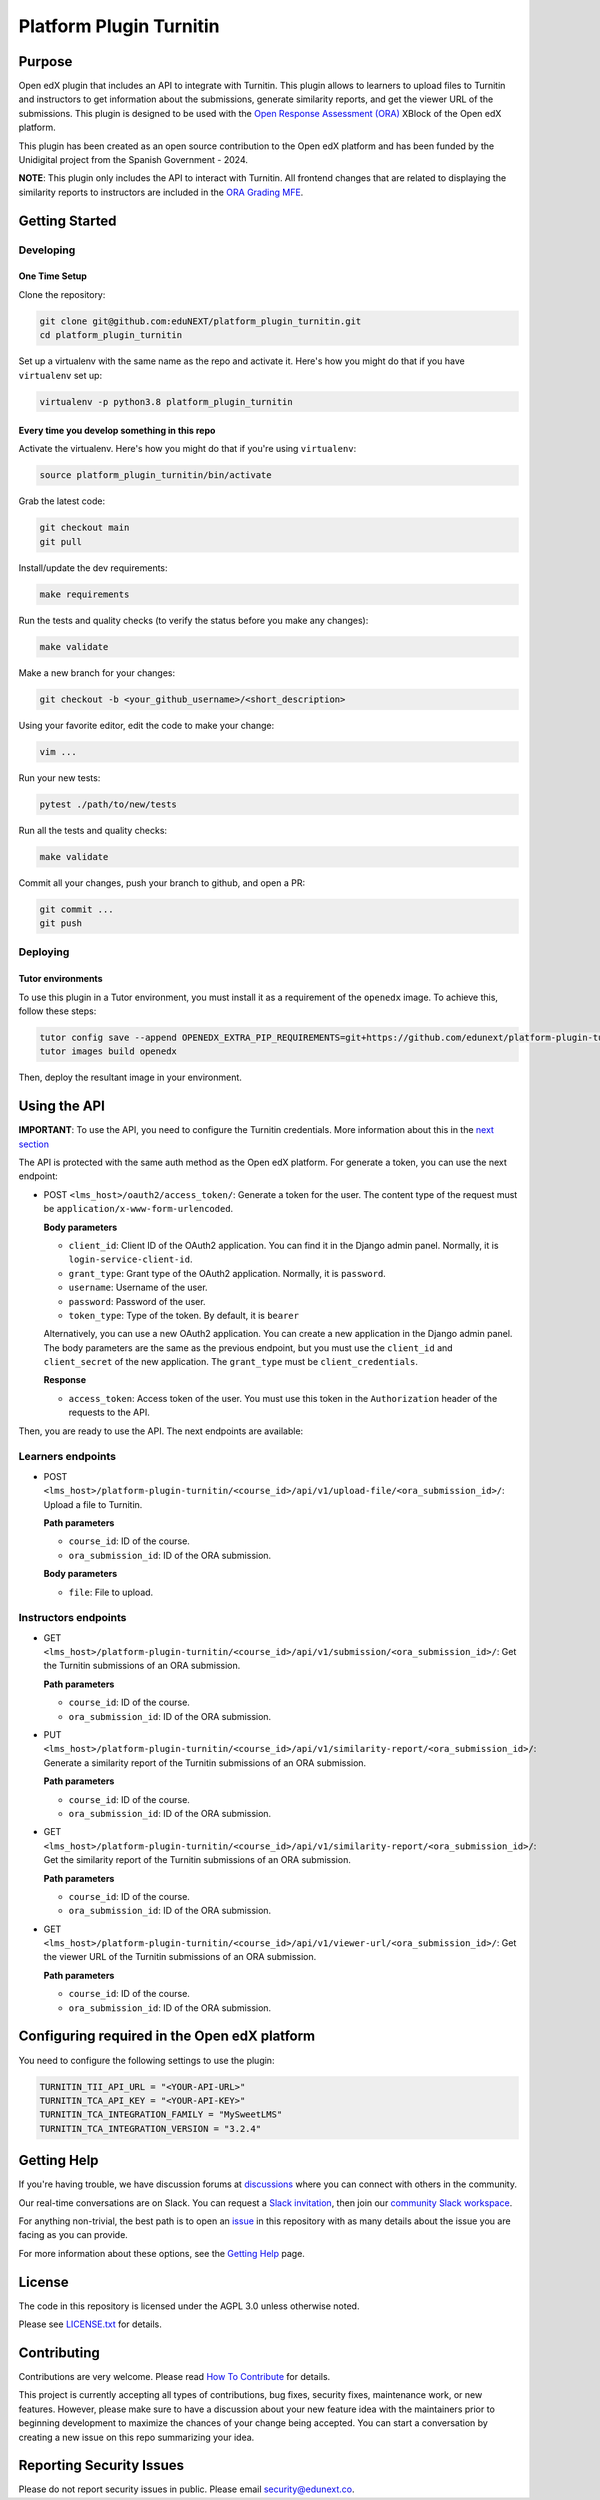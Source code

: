Platform Plugin Turnitin
########################

|ci-badge| |license-badge| |status-badge|


Purpose
*******

Open edX plugin that includes an API to integrate with Turnitin. This plugin
allows to learners to upload files to Turnitin and instructors to get
information about the submissions, generate similarity reports, and get the
viewer URL of the submissions. This plugin is designed to be used with the
`Open Response Assessment (ORA)`_ XBlock of the Open edX platform.

This plugin has been created as an open source contribution to the Open edX
platform and has been funded by the Unidigital project from the Spanish
Government - 2024.

.. _Open Response Assessment (ORA): https://github.com/openedx/edx-ora2

**NOTE**: This plugin only includes the API to interact with Turnitin. All
frontend changes that are related to displaying the similarity reports to
instructors are included in the `ORA Grading MFE`_.

.. _ORA Grading MFE: https://github.com/eduNEXT/frontend-app-ora-grading/pull/4


Getting Started
***************

Developing
==========

One Time Setup
--------------

Clone the repository:

.. code-block:: bash

  git clone git@github.com:eduNEXT/platform_plugin_turnitin.git
  cd platform_plugin_turnitin

Set up a virtualenv with the same name as the repo and activate it. Here's how
you might do that if you have ``virtualenv`` set up:

.. code-block:: bash

  virtualenv -p python3.8 platform_plugin_turnitin

Every time you develop something in this repo
---------------------------------------------

Activate the virtualenv. Here's how you might do that if you're using
``virtualenv``:

.. code-block:: bash

  source platform_plugin_turnitin/bin/activate

Grab the latest code:

.. code-block:: bash

  git checkout main
  git pull

Install/update the dev requirements:

.. code-block:: bash

  make requirements

Run the tests and quality checks (to verify the status before you make any
changes):

.. code-block:: bash

  make validate

Make a new branch for your changes:

.. code-block:: bash

  git checkout -b <your_github_username>/<short_description>

Using your favorite editor, edit the code to make your change:

.. code-block:: bash

  vim ...

Run your new tests:

.. code-block:: bash

  pytest ./path/to/new/tests

Run all the tests and quality checks:

.. code-block:: bash

  make validate

Commit all your changes, push your branch to github, and open a PR:

.. code-block:: bash

  git commit ...
  git push

Deploying
==========

Tutor environments
------------------

To use this plugin in a Tutor environment, you must install it as a requirement of the ``openedx`` image. To achieve this, follow these steps:

.. code-block:: bash

    tutor config save --append OPENEDX_EXTRA_PIP_REQUIREMENTS=git+https://github.com/edunext/platform-plugin-turnitin@vX.Y.Z
    tutor images build openedx

Then, deploy the resultant image in your environment.

Using the API
*************

**IMPORTANT**: To use the API, you need to configure the Turnitin credentials.
More information about this in the `next section`_

The API is protected with the same auth method as the Open edX platform.
For generate a token, you can use the next endpoint:

- POST ``<lms_host>/oauth2/access_token/``: Generate a token for the user. The
  content type of the request must be ``application/x-www-form-urlencoded``.

  **Body parameters**

  - ``client_id``: Client ID of the OAuth2 application. You can find it in the
    Django admin panel. Normally, it is ``login-service-client-id``.
  - ``grant_type``: Grant type of the OAuth2 application. Normally, it is
    ``password``.
  - ``username``: Username of the user.
  - ``password``: Password of the user.
  - ``token_type``: Type of the token. By default, it is ``bearer``

  Alternatively, you can use a new OAuth2 application. You can create a new
  application in the Django admin panel. The body parameters are the same as
  the previous endpoint, but you must use the ``client_id`` and ``client_secret``
  of the new application. The ``grant_type`` must be ``client_credentials``.

  **Response**

  - ``access_token``: Access token of the user. You must use this token in the
    ``Authorization`` header of the requests to the API.

Then, you are ready to use the API. The next endpoints are available:

Learners endpoints
==================

- POST ``<lms_host>/platform-plugin-turnitin/<course_id>/api/v1/upload-file/<ora_submission_id>/``:
  Upload a file to Turnitin.

  **Path parameters**

  - ``course_id``: ID of the course.
  - ``ora_submission_id``: ID of the ORA submission.

  **Body parameters**

  - ``file``: File to upload.

Instructors endpoints
=====================

- GET ``<lms_host>/platform-plugin-turnitin/<course_id>/api/v1/submission/<ora_submission_id>/``:
  Get the Turnitin submissions of an ORA submission.

  **Path parameters**

  - ``course_id``: ID of the course.
  - ``ora_submission_id``: ID of the ORA submission.

- PUT ``<lms_host>/platform-plugin-turnitin/<course_id>/api/v1/similarity-report/<ora_submission_id>/``:
  Generate a similarity report of the Turnitin submissions of an ORA submission.

  **Path parameters**

  - ``course_id``: ID of the course.
  - ``ora_submission_id``: ID of the ORA submission.

- GET ``<lms_host>/platform-plugin-turnitin/<course_id>/api/v1/similarity-report/<ora_submission_id>/``:
  Get the similarity report of the Turnitin submissions of an ORA submission.

  **Path parameters**

  - ``course_id``: ID of the course.
  - ``ora_submission_id``: ID of the ORA submission.

- GET ``<lms_host>/platform-plugin-turnitin/<course_id>/api/v1/viewer-url/<ora_submission_id>/``:
  Get the viewer URL of the Turnitin submissions of an ORA submission.

  **Path parameters**

  - ``course_id``: ID of the course.
  - ``ora_submission_id``: ID of the ORA submission.

.. _next section: #configuring-required-in-the-open-edx-platform

Configuring required in the Open edX platform
*********************************************

You need to configure the following settings to use the plugin:

.. code-block:: python

  TURNITIN_TII_API_URL = "<YOUR-API-URL>"
  TURNITIN_TCA_API_KEY = "<YOUR-API-KEY>"
  TURNITIN_TCA_INTEGRATION_FAMILY = "MySweetLMS"
  TURNITIN_TCA_INTEGRATION_VERSION = "3.2.4"


Getting Help
************

If you're having trouble, we have discussion forums at `discussions`_ where you
can connect with others in the community.

Our real-time conversations are on Slack. You can request a
`Slack invitation`_, then join our `community Slack workspace`_.

For anything non-trivial, the best path is to open an `issue`_ in this
repository with as many details about the issue you are facing as you
can provide.

For more information about these options, see the `Getting Help`_ page.

.. _discussions: https://discuss.openedx.org
.. _Slack invitation: https://openedx.org/slack
.. _community Slack workspace: https://openedx.slack.com/
.. _issue: https://github.com/eduNEXT/platform-plugin-turnitin/issues
.. _Getting Help: https://openedx.org/getting-help


License
*******

The code in this repository is licensed under the AGPL 3.0 unless
otherwise noted.

Please see `LICENSE.txt <LICENSE.txt>`_ for details.


Contributing
************

Contributions are very welcome. Please read `How To Contribute`_ for details.

This project is currently accepting all types of contributions, bug fixes,
security fixes, maintenance work, or new features.  However, please make sure
to have a discussion about your new feature idea with the maintainers prior to
beginning development to maximize the chances of your change being accepted.
You can start a conversation by creating a new issue on this repo summarizing
your idea.

.. _How To Contribute: https://openedx.org/r/how-to-contribute


Reporting Security Issues
*************************

Please do not report security issues in public. Please email security@edunext.co.

.. It's not required by our contractor at the moment but can be published later
.. .. |pypi-badge| image:: https://img.shields.io/pypi/v/platform-plugin-turnitin.svg
    :target: https://pypi.python.org/pypi/platform-plugin-turnitin/
    :alt: PyPI

.. |ci-badge| image:: https://github.com/eduNEXT/platform-plugin-turnitin/actions/workflows/ci.yml/badge.svg?branch=main
    :target: https://github.com/eduNEXT/platform-plugin-turnitin/actions
    :alt: CI

.. |license-badge| image:: https://img.shields.io/github/license/eduNEXT/platform-plugin-turnitin.svg
    :target: https://github.com/eduNEXT/platform-plugin-turnitin/blob/main/LICENSE.txt
    :alt: License

..  |status-badge| image:: https://img.shields.io/badge/Status-Maintained-brightgreen
.. .. |status-badge| image:: https://img.shields.io/badge/Status-Experimental-yellow
.. .. |status-badge| image:: https://img.shields.io/badge/Status-Deprecated-orange
.. .. |status-badge| image:: https://img.shields.io/badge/Status-Unsupported-red
